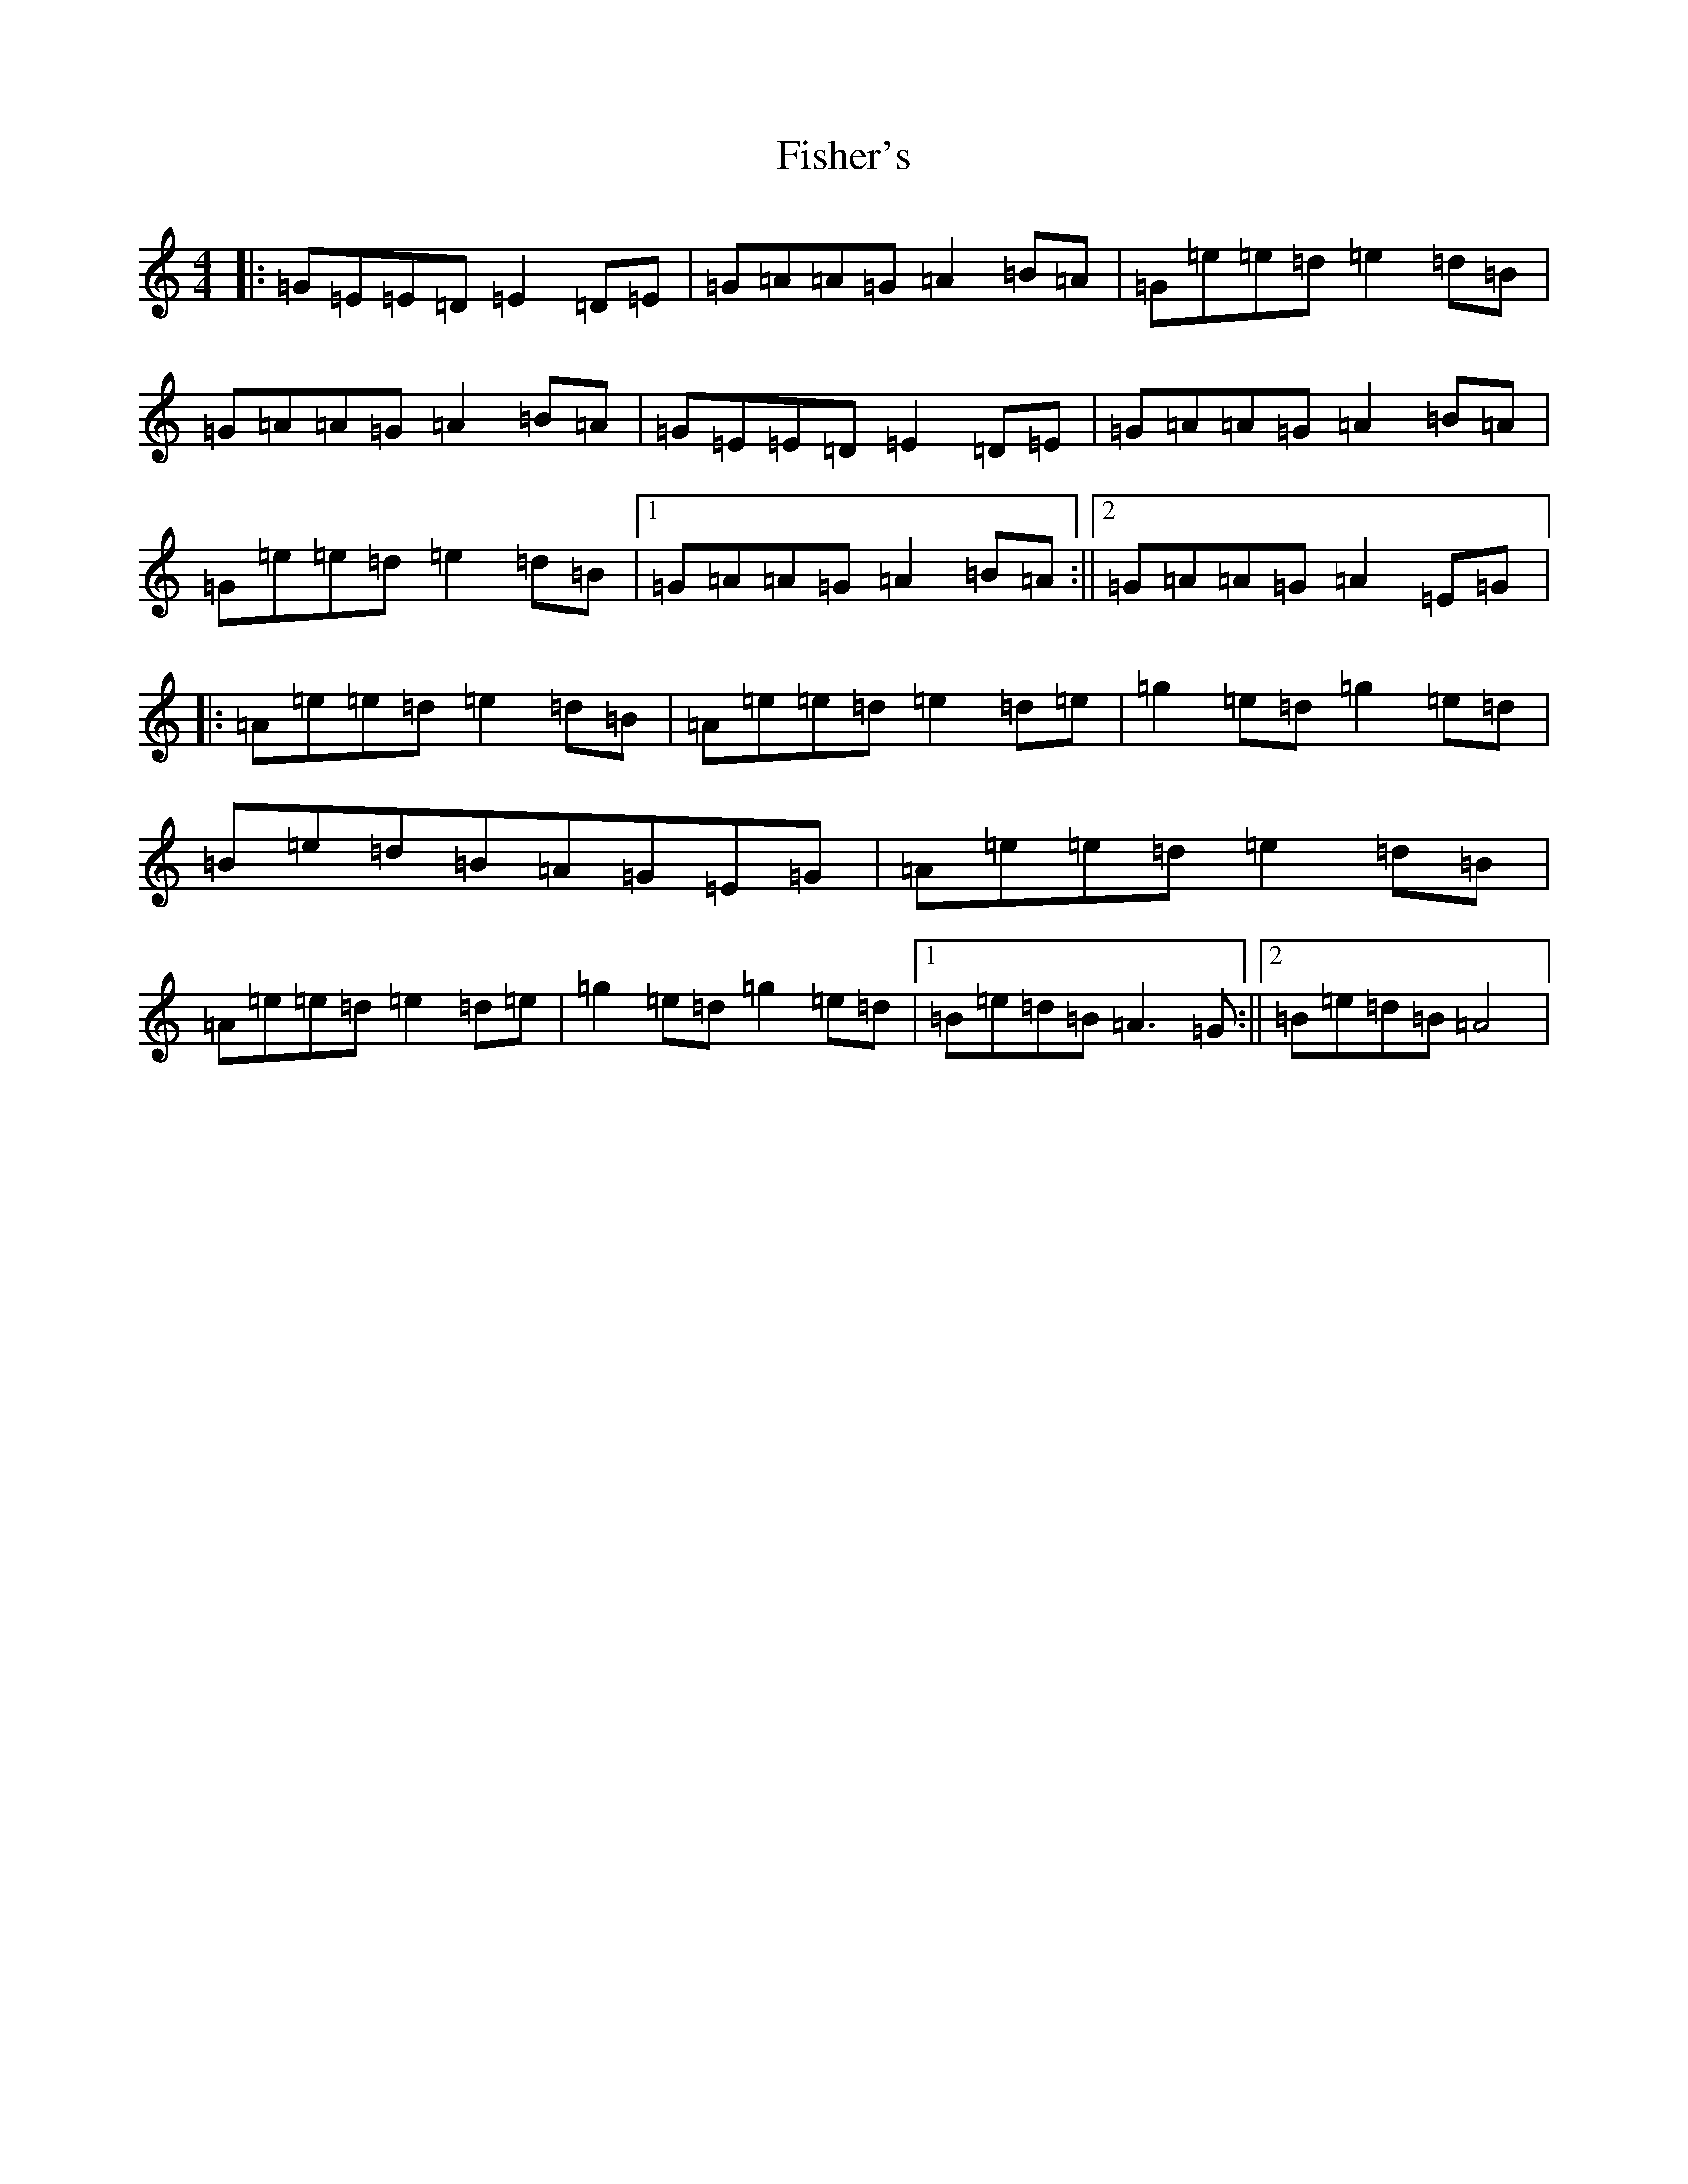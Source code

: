 X: 9718
T: Fisher's
S: https://thesession.org/tunes/872#setting14045
Z: F Major
R: hornpipe
M:4/4
L:1/8
K: C Major
|:=G=E=E=D=E2=D=E|=G=A=A=G=A2=B=A|=G=e=e=d=e2=d=B|=G=A=A=G=A2=B=A|=G=E=E=D=E2=D=E|=G=A=A=G=A2=B=A|=G=e=e=d=e2=d=B|1=G=A=A=G=A2=B=A:||2=G=A=A=G=A2=E=G|:=A=e=e=d=e2=d=B|=A=e=e=d=e2=d=e|=g2=e=d=g2=e=d|=B=e=d=B=A=G=E=G|=A=e=e=d=e2=d=B|=A=e=e=d=e2=d=e|=g2=e=d=g2=e=d|1=B=e=d=B=A3=G:||2=B=e=d=B=A4|